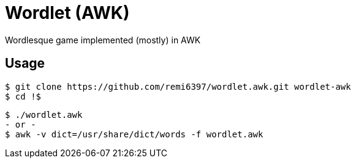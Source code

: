 = Wordlet (AWK)

Wordlesque game implemented (mostly) in AWK

== Usage

....
$ git clone https://github.com/remi6397/wordlet.awk.git wordlet-awk
$ cd !$
....

....
$ ./wordlet.awk
- or -
$ awk -v dict=/usr/share/dict/words -f wordlet.awk
....
